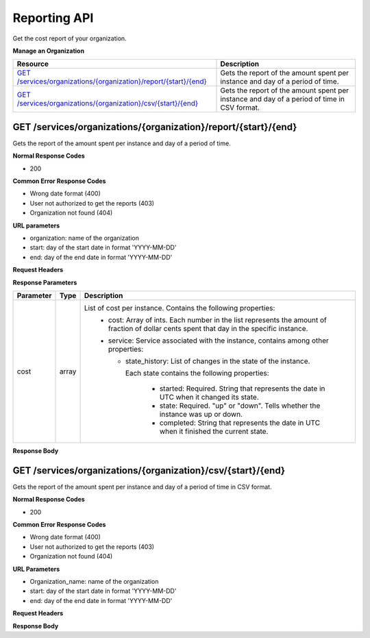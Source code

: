 Reporting API
********************************

Get the cost report of your organization.

**Manage an Organization**

+--------------------------------------------------------------------------------------------+----------------------------------------------------------------------------------------------------------------------------------------------------------------------------------------------------+
| Resource                                                                                   | Description                                                                                                                                                                                        |
+============================================================================================+====================================================================================================================================================================================================+
| `GET /services/organizations/{organization}/report/{start}/{end}`_                         | Gets the report of the amount spent per instance and day of a period of time.                                                                                                                      |
+--------------------------------------------------------+-----------------------------------+----------------------------------------------------------------------------------------------------------------------------------------------------------------------------------------------------+
| `GET /services/organizations/{organization}/csv/{start}/{end}`_                            | Gets the report of the amount spent per instance and day of a period of time in CSV format.                                                                                                        |
+--------------------------------------------------------------------------------------------+----------------------------------------------------------------------------------------------------------------------------------------------------------------------------------------------------+

GET /services/organizations/{organization}/report/{start}/{end}
---------------------------------------------------------------------

Gets the report of the amount spent per instance and day of a period of time.

**Normal Response Codes**

* 200

**Common Error Response Codes**

* Wrong date format (400)
* User not authorized to get the reports (403)
* Organization not found (404)

**URL parameters**

* organization: name of the organization
* start: day of the start date in format 'YYYY-MM-DD'
* end: day of the end date in format 'YYYY-MM-DD'

**Request Headers**

.. raw:: html

  <pre>
  Elasticbox-Token: your_authentication_token
  ElasticBox-Release: 4.0
  </pre>

**Response Parameters**

+----------------------------------+---------------------------+---------------------------------------------------------------------------------------------------------------------------------------------------------------------------------------+
| Parameter                        | Type                      | Description                                                                                                                                                                           |
+==================================+===========================+=======================================================================================================================================================================================+
| cost                             | array                     | List of cost per instance. Contains the following properties:                                                                                                                         |
|                                  |                           |  * cost: Array of ints. Each number in the list represents the amount of fraction of dollar cents spent that day in the specific instance.                                            |
|                                  |                           |  * service: Service associated with the instance, contains among other properties:                                                                                                    |
|                                  |                           |                                                                                                                                                                                       |
|                                  |                           |    * state_history: List of changes in the state of the instance.                                                                                                                     |
|                                  |                           |                                                                                                                                                                                       |
|                                  |                           |      Each state contains the following properties:                                                                                                                                    |
|                                  |                           |                                                                                                                                                                                       |
|                                  |                           |        * started: Required. String that represents the date in UTC when it changed its state.                                                                                         |
|                                  |                           |        * state: Required. "up" or "down". Tells whether the instance was up or down.                                                                                                  |
|                                  |                           |        * completed: String that represents the date in UTC when it finished the current state.                                                                                        |
+----------------------------------+---------------------------+---------------------------------------------------------------------------------------------------------------------------------------------------------------------------------------+

**Response Body**

.. raw:: html

  <pre>
  {
     "cost":[
        {
           "cost":[
              0,
              0,
              0,
              0,
              0,
              1300,
              3000,
           ],
           "service":{
              "profile":{
                 "subnet":"us-west-1a",
                 "cloud":"EC2",
                 "image":"ami-a8d3d4ed",
                 "elastic_ip":true,
                 "instances":1,
                 "keypair":"None",
                 "role":"None",
                 "location":"us-west-1",
                 "volumes":[

                 ],
                 "flavor":"t1.micro",
                 "security_groups":[

                 ],
                 "schema":"http://elasticbox.net/schemas/aws/ec2/profile"
              },
              "schema":"http://elasticbox.net/schemas/service",
              "provider_id":"5908ee9b-0c0a-4af6-8eef-2dc9f95d033a",
              "tags":[

              ],
              "deleted":"2015-11-16 10:40:11.484485",
              "variables":[

              ],
              "created":"2015-11-12 16:45:05.246651",
              "state_history":[
                 {
                    "started":"2015-11-12 16:47:02.399111",
                    "state":"up",
                    "completed":"2015-11-13 09:29:20.728718"
                 }
              ],
              "updated":"2015-11-13 09:29:20.730134",
              "token":"e327e9fb-b6c8-43fe-af94-b2f339e3d6a8",
              "state":"done",
              "organization":"elasticbox",
              "operation":"terminate",
              "type":"Linux Compute",
              "id":"eb-zwm7u",
              "machines":[
                 {
                    "name":"eb-zwm7u-1",
                    "token":"cfa24ede-172f-4427-b55e-4d134cce3252",
                    "state":"processing",
                    "address":{
                       "public":"54.241.36.174",
                       "private":"10.251.133.133"
                    },
                    "external_id":"i-76dad8b6",
                    "schema":"http://elasticbox.net/schemas/aws/service-machine"
                 }
              ],
              "icon":"images/platform/linux.png"
           }
        }
     ]
  }
  </pre>

GET /services/organizations/{organization}/csv/{start}/{end}
------------------------------------------------------------------

Gets the report of the amount spent per instance and day of a period of time in CSV format.

**Normal Response Codes**

* 200

**Common Error Response Codes**

* Wrong date format (400)
* User not authorized to get the reports (403)
* Organization not found (404)

**URL Parameters**

* Organization_name: name of the organization
* start: day of the start date in format 'YYYY-MM-DD'
* end: day of the end date in format 'YYYY-MM-DD'

**Request Headers**

.. raw:: html

  <pre>
  Elasticbox-Token: your_authentication_token
  ElasticBox-Release: 4.0
  </pre>

**Response Body**

.. raw:: html

  <pre>
  SERVICE_ID,DAY (in Date Range),SIZE,REGION,PROVIDER_TYPE,PROVIDER_ID,PROFILE_SCHEMA,CREATED (UTC),TYPE,COST (cents of $),EVENT_TYPE,INSTANCES,SIZE.CPU,SIZE.MEMORY,SIZE.DISK,CPU UNIT,MEMORY UNIT,DISK UNIT,ALLOCATED.CPU (Max.),ALLOCATED.MEMORY (Max.),ALLOCATED.DISK (Max.)
    eb-o125v,2015-10-18,m1.small,us-east-1,Amazon Web Services,5908ee9b-0c0a-4af6-8eef-2dc9f95d033a,http://elasticbox.net/schemas/aws/ec2/profile,2015-11-12 16:29:31.993282,Linux Compute,0
    eb-o125v,2015-10-19,m1.small,us-east-1,Amazon Web Services,5908ee9b-0c0a-4af6-8eef-2dc9f95d033a,http://elasticbox.net/schemas/aws/ec2/profile,2015-11-12 16:29:31.993282,Linux Compute,0
  </pre>